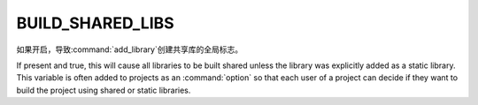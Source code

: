 BUILD_SHARED_LIBS
-----------------

如果开启，导致\ :command:`add_library`\ 创建共享库的全局标志。

If present and true, this will cause all libraries to be built shared
unless the library was explicitly added as a static library.  This
variable is often added to projects as an :command:`option` so that each user
of a project can decide if they want to build the project using shared or
static libraries.
